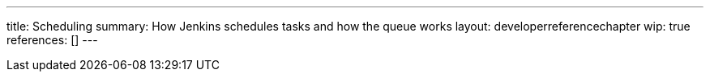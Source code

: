 ---
title: Scheduling
summary: How Jenkins schedules tasks and how the queue works
layout: developerreferencechapter
wip: true
references: []
---
